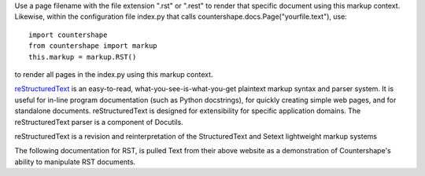 Use a page filename with the file extension ".rst" or ".rest" to render
that specific document using this markup context. Likewise, within the 
configuration file index.py that calls countershape.docs.Page("yourfile.text"), 
use::

    import countershape
    from countershape import markup
    this.markup = markup.RST()

to render all pages in the index.py using this markup context.

`reStructuredText <http://docutils.sourceforge.net/rst.html>`_ is an easy-to-read, 
what-you-see-is-what-you-get plaintext markup syntax and parser system. It is 
useful for in-line program documentation (such as Python docstrings), for quickly 
creating simple web pages, and for standalone documents. reStructuredText is 
designed for extensibility for specific application domains. The reStructuredText 
parser is a component of Docutils. 

reStructuredText is a revision and reinterpretation of the StructuredText and
Setext lightweight markup systems

The following documentation for RST, is pulled Text from their above website
as a demonstration of Countershape's ability to manipulate RST documents.